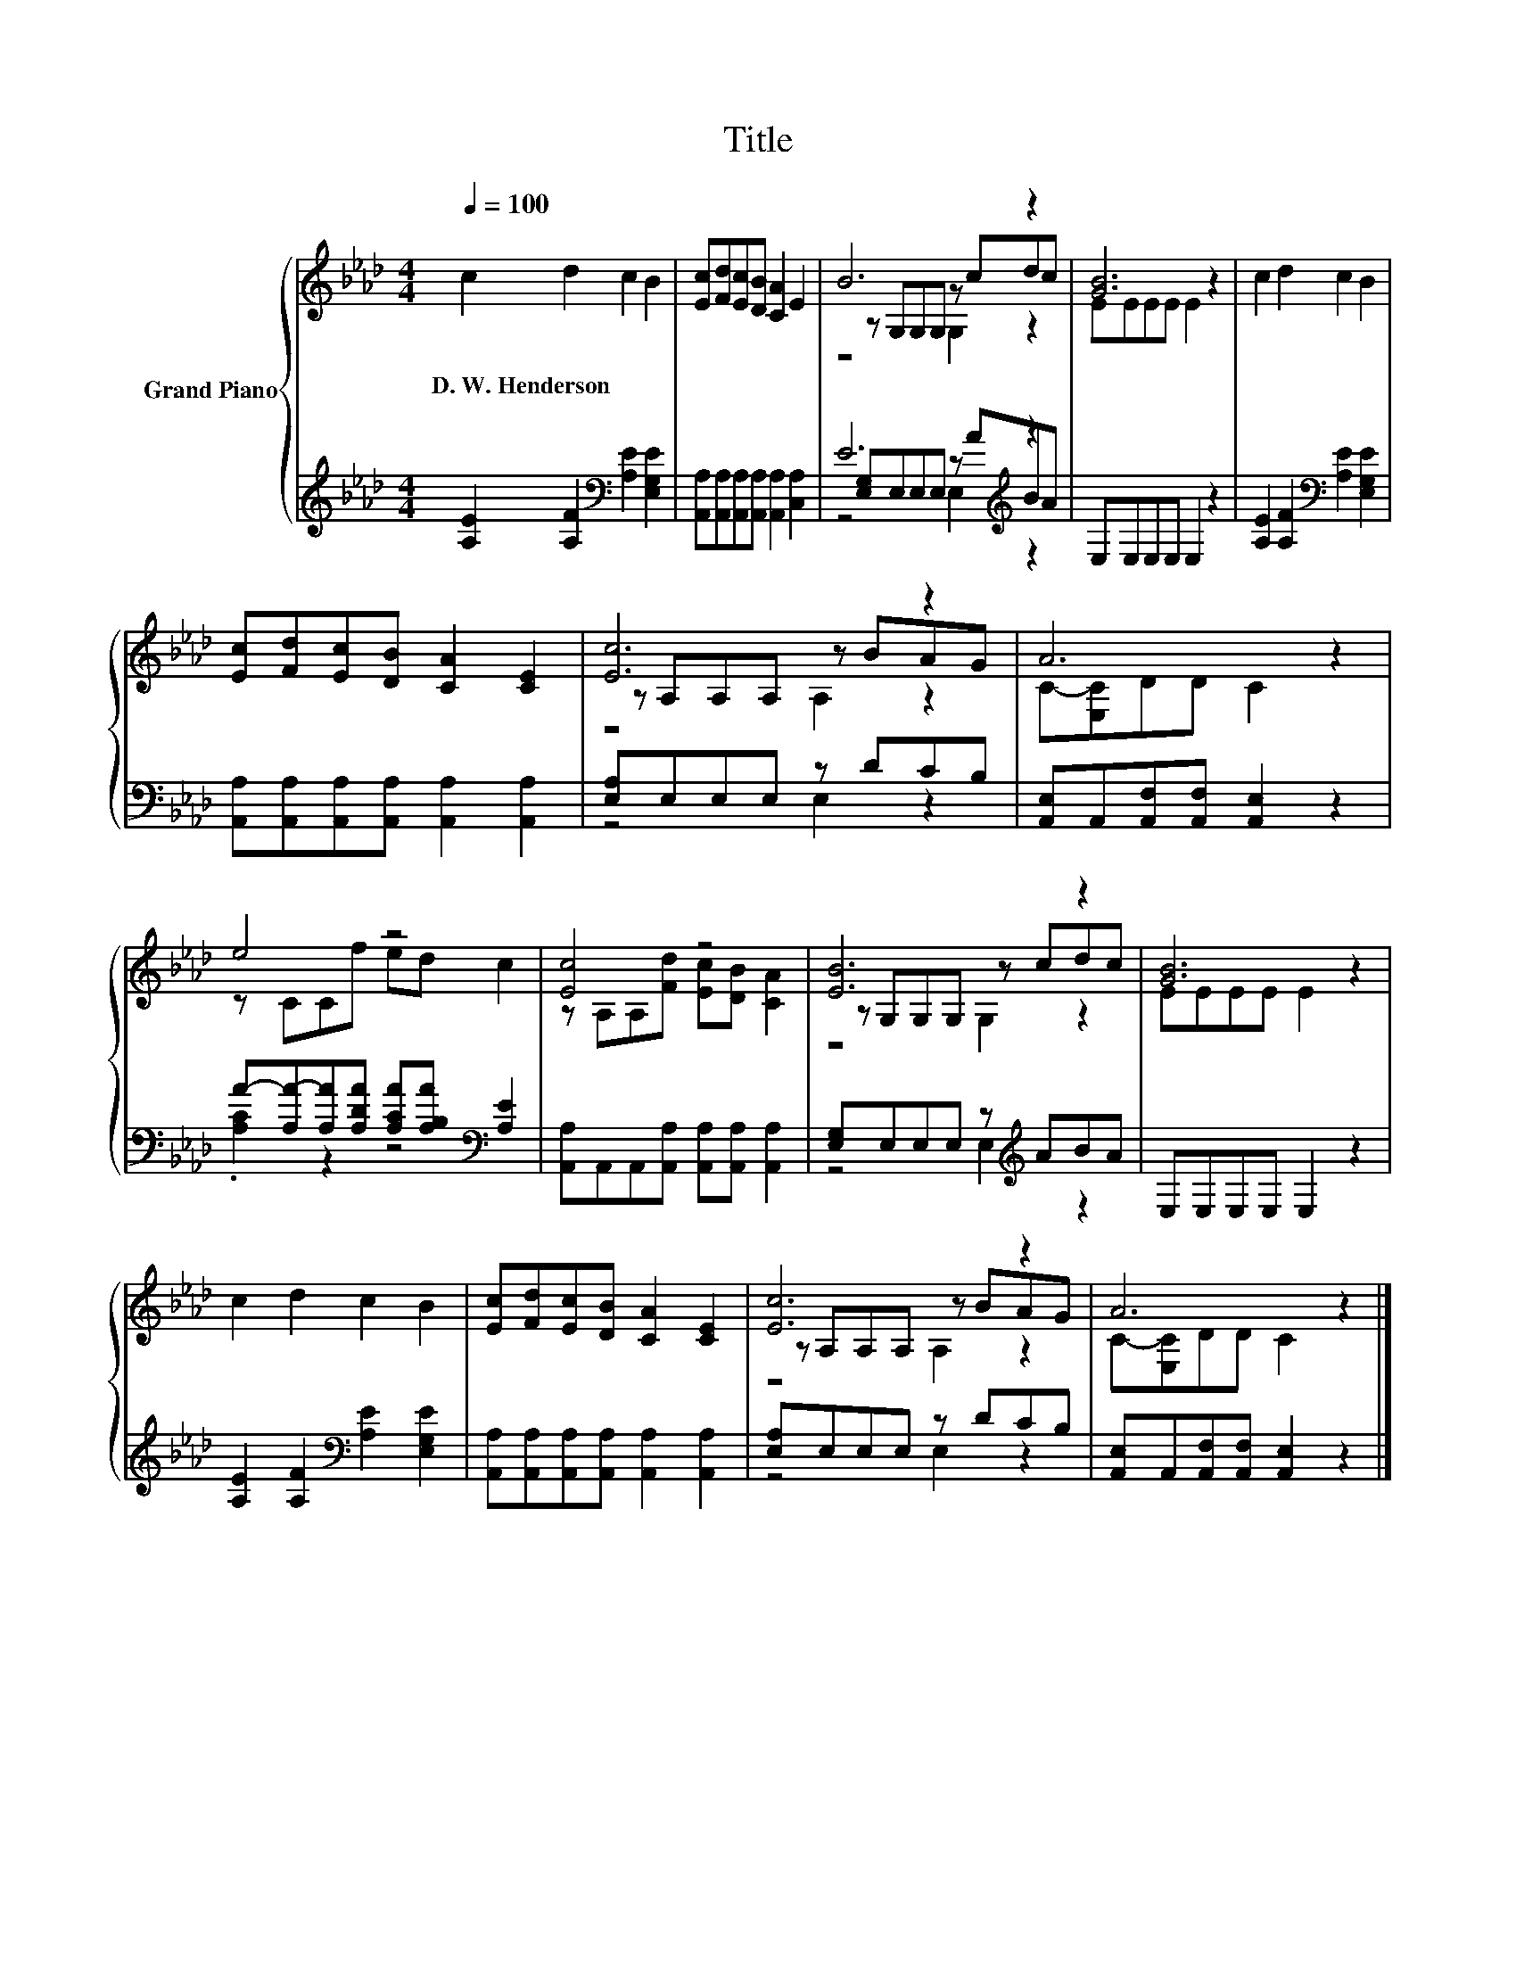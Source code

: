 X:1
T:Title
%%score { ( 1 3 4 ) | ( 2 5 6 ) }
L:1/8
Q:1/4=100
M:4/4
K:Ab
V:1 treble nm="Grand Piano"
V:3 treble 
V:4 treble 
V:2 treble 
V:5 treble 
V:6 treble 
V:1
 c2 d2 c2 B2 | [Ec][Fd][Ec][DB] [CA]2 E2 | B6 z2 | [GB]6 z2 | c2 d2 c2 B2 | %5
w: D.~W.~Henderson * * *|||||
 [Ec][Fd][Ec][DB] [CA]2 [CE]2 | [Ec]6 z2 | A6 z2 | e4 z4 | [Ec]4 z4 | [EB]6 z2 | [GB]6 z2 | %12
w: |||||||
 c2 d2 c2 B2 | [Ec][Fd][Ec][DB] [CA]2 [CE]2 | [Ec]6 z2 | A6 z2 |] %16
w: ||||
V:2
 [A,E]2 [A,F]2[K:bass] [A,E]2 [E,G,E]2 | [A,,A,][A,,A,][A,,A,][A,,A,] [A,,A,]2 [C,A,]2 | %2
 E6[K:treble] z2 | E,E,E,E, E,2 z2 | [A,E]2 [A,F]2[K:bass] [A,E]2 [E,G,E]2 | %5
 [A,,A,][A,,A,][A,,A,][A,,A,] [A,,A,]2 [A,,A,]2 | [E,A,]E,E,E, z DCB, | %7
 [A,,E,]A,,[A,,F,][A,,F,] [A,,E,]2 z2 | A-[A,A-][A,A][A,DA] [A,CA][A,B,A][K:bass] [A,E]2 | %9
 [A,,A,]A,,A,,[A,,A,] [A,,A,][A,,A,] [A,,A,]2 | [E,G,]E,E,E, z[K:treble] ABA | E,E,E,E, E,2 z2 | %12
 [A,E]2 [A,F]2[K:bass] [A,E]2 [E,G,E]2 | [A,,A,][A,,A,][A,,A,][A,,A,] [A,,A,]2 [A,,A,]2 | %14
 [E,A,]E,E,E, z DCB, | [A,,E,]A,,[A,,F,][A,,F,] [A,,E,]2 z2 |] %16
V:3
 x8 | x8 | z G,G,G, z cdc | EEEE E2 z2 | x8 | x8 | z A,A,A, z BAG | C-[E,C]DD C2 z2 | z CCf ed c2 | %9
 z A,A,[Fd] [Ec][DB] [CA]2 | z G,G,G, z cdc | EEEE E2 z2 | x8 | x8 | z A,A,A, z BAG | %15
 C-[E,C]DD C2 z2 |] %16
V:4
 x8 | x8 | z4 G,2 z2 | x8 | x8 | x8 | z4 A,2 z2 | x8 | x8 | x8 | z4 G,2 z2 | x8 | x8 | x8 | %14
 z4 A,2 z2 | x8 |] %16
V:5
 x4[K:bass] x4 | x8 | [E,G,]E,E,E, z[K:treble] ABA | x8 | x4[K:bass] x4 | x8 | z4 E,2 z2 | x8 | %8
 .[A,C]2 z2 z4[K:bass] | x8 | z4 E,2[K:treble] z2 | x8 | x4[K:bass] x4 | x8 | z4 E,2 z2 | x8 |] %16
V:6
 x4[K:bass] x4 | x8 | z4 E,2[K:treble] z2 | x8 | x4[K:bass] x4 | x8 | x8 | x8 | x6[K:bass] x2 | %9
 x8 | x5[K:treble] x3 | x8 | x4[K:bass] x4 | x8 | x8 | x8 |] %16

